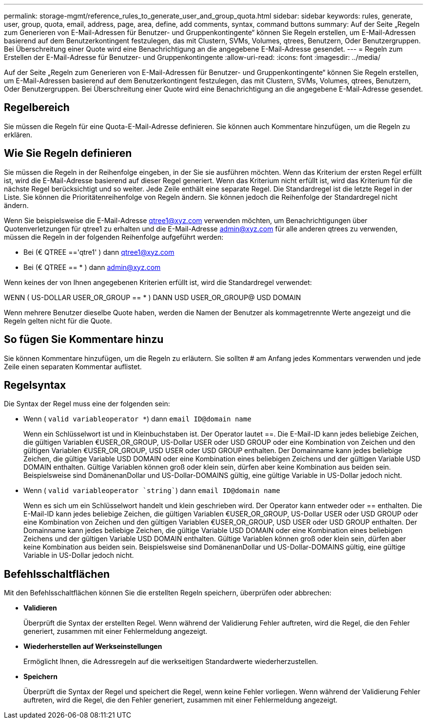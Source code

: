 ---
permalink: storage-mgmt/reference_rules_to_generate_user_and_group_quota.html 
sidebar: sidebar 
keywords: rules, generate, user, group, quota, email, address, page, area, define, add comments, syntax, command buttons 
summary: Auf der Seite „Regeln zum Generieren von E-Mail-Adressen für Benutzer- und Gruppenkontingente“ können Sie Regeln erstellen, um E-Mail-Adressen basierend auf dem Benutzerkontingent festzulegen, das mit Clustern, SVMs, Volumes, qtrees, Benutzern, Oder Benutzergruppen. Bei Überschreitung einer Quote wird eine Benachrichtigung an die angegebene E-Mail-Adresse gesendet. 
---
= Regeln zum Erstellen der E-Mail-Adresse für Benutzer- und Gruppenkontingente
:allow-uri-read: 
:icons: font
:imagesdir: ../media/


[role="lead"]
Auf der Seite „Regeln zum Generieren von E-Mail-Adressen für Benutzer- und Gruppenkontingente“ können Sie Regeln erstellen, um E-Mail-Adressen basierend auf dem Benutzerkontingent festzulegen, das mit Clustern, SVMs, Volumes, qtrees, Benutzern, Oder Benutzergruppen. Bei Überschreitung einer Quote wird eine Benachrichtigung an die angegebene E-Mail-Adresse gesendet.



== Regelbereich

Sie müssen die Regeln für eine Quota-E-Mail-Adresse definieren. Sie können auch Kommentare hinzufügen, um die Regeln zu erklären.



== Wie Sie Regeln definieren

Sie müssen die Regeln in der Reihenfolge eingeben, in der Sie sie ausführen möchten. Wenn das Kriterium der ersten Regel erfüllt ist, wird die E-Mail-Adresse basierend auf dieser Regel generiert. Wenn das Kriterium nicht erfüllt ist, wird das Kriterium für die nächste Regel berücksichtigt und so weiter. Jede Zeile enthält eine separate Regel. Die Standardregel ist die letzte Regel in der Liste. Sie können die Prioritätenreihenfolge von Regeln ändern. Sie können jedoch die Reihenfolge der Standardregel nicht ändern.

Wenn Sie beispielsweise die E-Mail-Adresse qtree1@xyz.com verwenden möchten, um Benachrichtigungen über Quotenverletzungen für qtree1 zu erhalten und die E-Mail-Adresse admin@xyz.com für alle anderen qtrees zu verwenden, müssen die Regeln in der folgenden Reihenfolge aufgeführt werden:

* Bei (€ QTREE =='qtre1' ) dann qtree1@xyz.com
* Bei (€ QTREE == * ) dann admin@xyz.com


Wenn keines der von Ihnen angegebenen Kriterien erfüllt ist, wird die Standardregel verwendet:

WENN ( US-DOLLAR USER_OR_GROUP == * ) DANN USD USER_OR_GROUP@ USD DOMAIN

Wenn mehrere Benutzer dieselbe Quote haben, werden die Namen der Benutzer als kommagetrennte Werte angezeigt und die Regeln gelten nicht für die Quote.



== So fügen Sie Kommentare hinzu

Sie können Kommentare hinzufügen, um die Regeln zu erläutern. Sie sollten # am Anfang jedes Kommentars verwenden und jede Zeile einen separaten Kommentar auflistet.



== Regelsyntax

Die Syntax der Regel muss eine der folgenden sein:

* Wenn ( `valid variableoperator *`) dann `email ID@domain name`
+
Wenn ein Schlüsselwort ist und in Kleinbuchstaben ist. Der Operator lautet ==. Die E-Mail-ID kann jedes beliebige Zeichen, die gültigen Variablen €USER_OR_GROUP, US-Dollar USER oder USD GROUP oder eine Kombination von Zeichen und den gültigen Variablen €USER_OR_GROUP, USD USER oder USD GROUP enthalten. Der Domainname kann jedes beliebige Zeichen, die gültige Variable USD DOMAIN oder eine Kombination eines beliebigen Zeichens und der gültigen Variable USD DOMAIN enthalten. Gültige Variablen können groß oder klein sein, dürfen aber keine Kombination aus beiden sein. Beispielsweise sind DomänenanDollar und US-Dollar-DOMAINS gültig, eine gültige Variable in US-Dollar jedoch nicht.

* Wenn ( `valid variableoperator `string``) dann `email ID@domain name`
+
Wenn es sich um ein Schlüsselwort handelt und klein geschrieben wird. Der Operator kann entweder oder == enthalten. Die E-Mail-ID kann jedes beliebige Zeichen, die gültigen Variablen €USER_OR_GROUP, US-Dollar USER oder USD GROUP oder eine Kombination von Zeichen und den gültigen Variablen €USER_OR_GROUP, USD USER oder USD GROUP enthalten. Der Domainname kann jedes beliebige Zeichen, die gültige Variable USD DOMAIN oder eine Kombination eines beliebigen Zeichens und der gültigen Variable USD DOMAIN enthalten. Gültige Variablen können groß oder klein sein, dürfen aber keine Kombination aus beiden sein. Beispielsweise sind DomänenanDollar und US-Dollar-DOMAINS gültig, eine gültige Variable in US-Dollar jedoch nicht.





== Befehlsschaltflächen

Mit den Befehlsschaltflächen können Sie die erstellten Regeln speichern, überprüfen oder abbrechen:

* *Validieren*
+
Überprüft die Syntax der erstellten Regel. Wenn während der Validierung Fehler auftreten, wird die Regel, die den Fehler generiert, zusammen mit einer Fehlermeldung angezeigt.

* *Wiederherstellen auf Werkseinstellungen*
+
Ermöglicht Ihnen, die Adressregeln auf die werkseitigen Standardwerte wiederherzustellen.

* *Speichern*
+
Überprüft die Syntax der Regel und speichert die Regel, wenn keine Fehler vorliegen. Wenn während der Validierung Fehler auftreten, wird die Regel, die den Fehler generiert, zusammen mit einer Fehlermeldung angezeigt.


